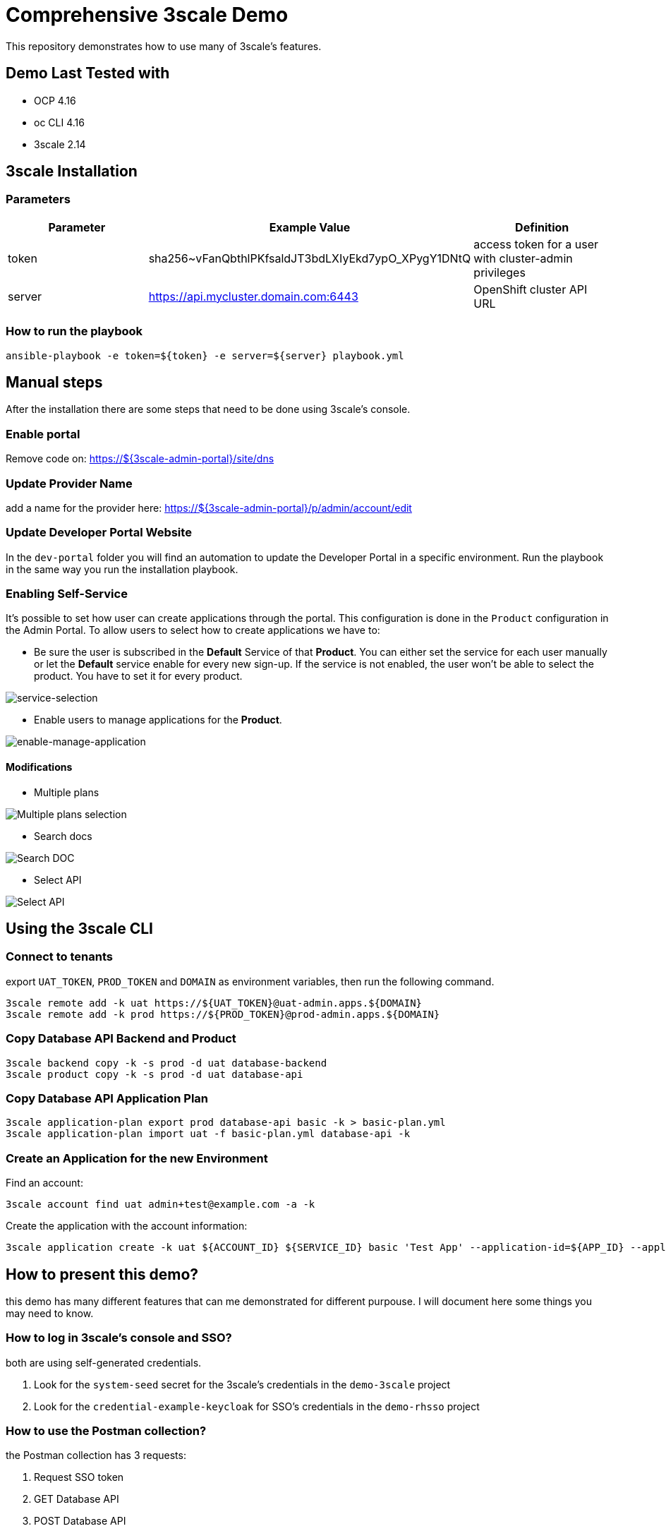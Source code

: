 = Comprehensive 3scale Demo

This repository demonstrates how to use many of 3scale's features.

== Demo Last Tested with

- OCP 4.16
- oc CLI 4.16
- 3scale 2.14


== 3scale Installation

=== Parameters

[options="header"]
|=======================
| Parameter | Example Value                                      | Definition
| token     | sha256~vFanQbthlPKfsaldJT3bdLXIyEkd7ypO_XPygY1DNtQ | access token for a user with cluster-admin privileges
| server    | https://api.mycluster.domain.com:6443              | OpenShift cluster API URL
|=======================

===  How to run the playbook

----
ansible-playbook -e token=${token} -e server=${server} playbook.yml
----

== Manual steps

After the installation there are some steps that need to be done using 3scale's console.

=== Enable portal

Remove code on: https://${3scale-admin-portal}/site/dns

=== Update Provider Name

add a name for the provider here: https://${3scale-admin-portal}/p/admin/account/edit

=== Update Developer Portal Website

In the `dev-portal` folder you will find an automation to update the Developer Portal in a specific environment. Run the playbook in the same way you run the installation playbook.

=== Enabling Self-Service

It's possible to set how user can create applications through the portal. This configuration is done in the `Product` configuration in the Admin Portal.
To allow users to select how to create applications we have to: 

* Be sure the user is subscribed in the *Default* Service of that *Product*. You can either set the service for each user manually or let the *Default* service enable for every new sign-up. If the service is not enabled, the user won't be able to select the product. You have  to set it for every product.

image::docs/imgs/service-selection.png[service-selection]

* Enable users to manage applications for the *Product*.

image::docs/imgs/enable-manage-application.png[enable-manage-application]

==== Modifications

* Multiple plans

image::docs/imgs/pick-plans.PNG[Multiple plans selection]

* Search docs

image::docs/imgs/search-doc.PNG[Search DOC]

* Select API

image::docs/imgs/select-api.PNG[Select API]

== Using the 3scale CLI

=== Connect to tenants

export `UAT_TOKEN`, `PROD_TOKEN` and `DOMAIN` as environment variables, then run the following command.

----
3scale remote add -k uat https://${UAT_TOKEN}@uat-admin.apps.${DOMAIN}
3scale remote add -k prod https://${PROD_TOKEN}@prod-admin.apps.${DOMAIN}
----

=== Copy Database API Backend and Product

----
3scale backend copy -k -s prod -d uat database-backend
3scale product copy -k -s prod -d uat database-api
----

=== Copy Database API Application Plan

----
3scale application-plan export prod database-api basic -k > basic-plan.yml
3scale application-plan import uat -f basic-plan.yml database-api -k
----

=== Create an Application for the new Environment

Find an account:

----
3scale account find uat admin+test@example.com -a -k
----

Create the application with the account information:

----
3scale application create -k uat ${ACCOUNT_ID} ${SERVICE_ID} basic 'Test App' --application-id=${APP_ID} --application-key=${USER_KEY} --redirect-url=' ' --description='some description'
----

== How to present this demo?

this demo has many different features that can me demonstrated for different purpouse. I will document here some things you may need to know.

=== How to log in 3scale's console and SSO?

both are using self-generated credentials. 

. Look for the `system-seed` secret for the 3scale's credentials in the `demo-3scale` project
. Look for the `credential-example-keycloak` for SSO's credentials in the `demo-rhsso` project

=== How to use the Postman collection?

the Postman collection has 3 requests:

. Request SSO token
. GET Database API
. POST Database API

before starting using it, update the `cluster_domain` variable to reflect your OpenShift environment.

To be able to get an valid token from SSO, you need to update the *Request SSO Token* headers with the credentials generated for the application.
Go to SSO console and retrieve the `client_id` and `client_secret` from the latest created client.

=== How to present SMTP configuration?

SMTP configuration is required for 3scale's notification system to be able to send emails.
For this demo we can mock one using https://github.com/mailhog/MailHog[Mailhog]. To access it just hit the URL:

----
URL=$(oc get route mailhog -n demo-tools -o jsonpath='{.spec.host}')
echo https://$URL
----

=== How to present 3scale and Registry integration with Tekton?

This demo comes with a pipeline that downloads an Open API spec from Registry, publish it in 3scale and creates a ConfigMap for an application to consume.
You can find it in the `demo-cicd` project.
To demonstrate that feature you need an application like the one https://github.com/GuilhermeCamposo/demo_camel_k/tree/main[here].
You will need to configure that API on 3scale.


== Demo notes:

. 3scale ERD
+
image::docs/imgs/3scale-entities-relations.png[]

. component architecture:
+
image::docs/imgs/oidc_apis.png[]

. env variables
+
-----
 $ export OIDC_PROVIDER_HOSTNAME=<hostname of RHBK>
 $ export OIDC_TOKEN_URL=https://$OIDC_PROVIDER_HOSTNAME/auth/realms/threescale-apps/protocol/openid-connect/token
 $ export API_SSO_CLIENT_ID=<3scale app id>
 $ export API_SSO_CLIENT_CRED=<3scale app secret>
 $ export API_GW_HOSTNAME=<hostname of 3scale APIcast gw>
 $ export API_GW_URL=https://$API_GW_HOSTNAME/backend
-----

. Retrieve tokens and parse for _access_token_ :
+
-----
$ TKN=$(curl -X POST "$OIDC_TOKEN_URL" \
            -H "Content-Type: application/x-www-form-urlencoded" \
            -d "grant_type=client_credentials" \
            -d "client_id=$API_SSO_CLIENT_ID" \
            -d "client_secret=$API_SSO_CLIENT_CRED" \
            -d "scope=openid" \
            | sed 's/.*access_token":"//g' | sed 's/".*//g')
-----

. Inspect token:
+
-----
$ jq -R 'split(".") | .[] | @base64d | fromjson' <<< $TKN | jq .
-----

. Populate _backend_ service with an _Attendee_ resource (in json representation):
+
-----
$ curl -v \
    -H "Authorization: Bearer $TKN" \
    -H "Content-Type: application/json" \
    -X POST $API_GW_URL \
    -d '{"name": "test", "email": "test@gmail.com" }'
-----

. Retrieve list of _Attendee_ resources:
+
-----
$ curl -v \
    -H "Authorization: Bearer $TKN" \
    -X GET $API_GW_URL
-----